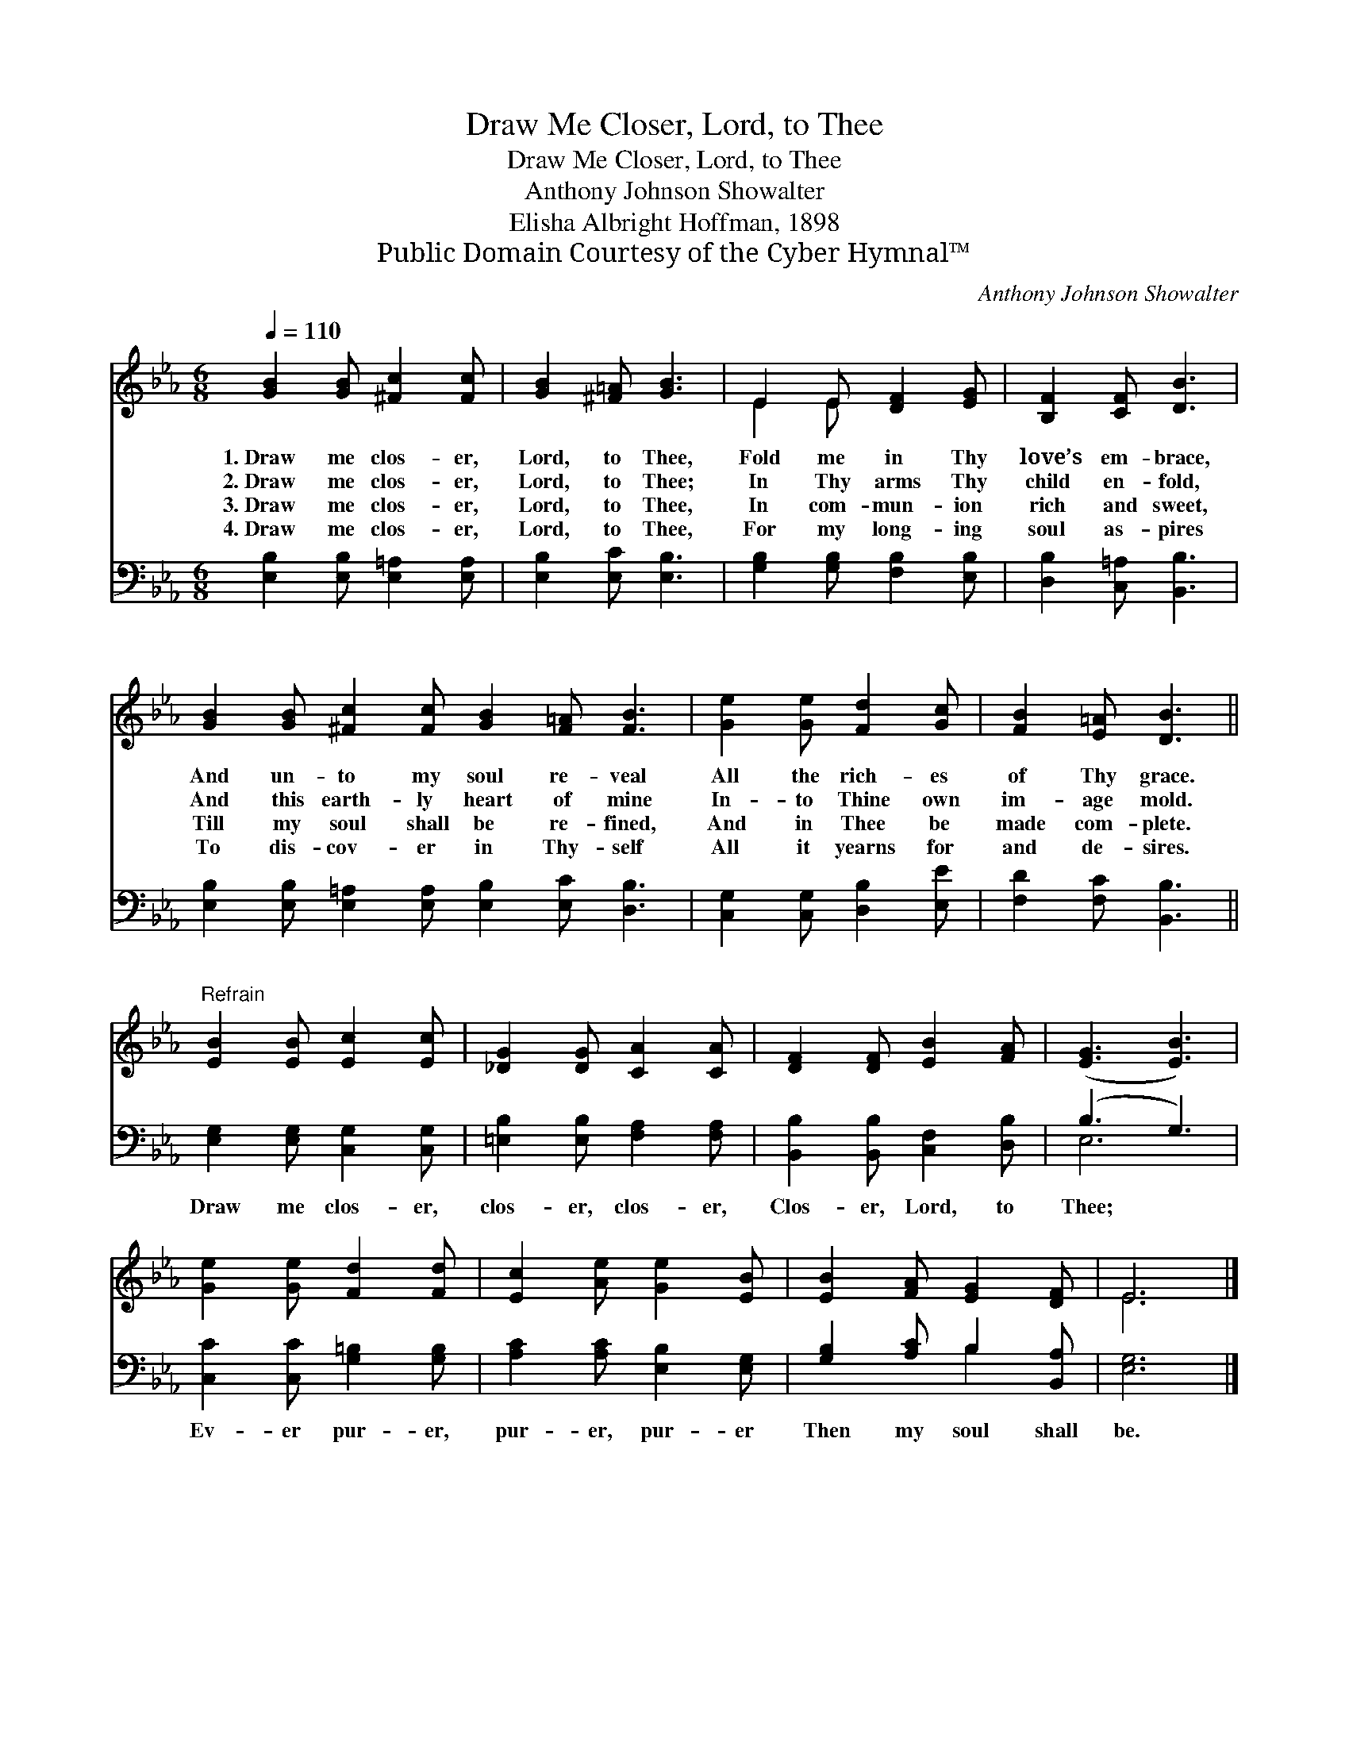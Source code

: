 X:1
T:Draw Me Closer, Lord, to Thee
T:Draw Me Closer, Lord, to Thee
T:Anthony Johnson Showalter
T:Elisha Albright Hoffman, 1898
T:Public Domain Courtesy of the Cyber Hymnal™
C:Anthony Johnson Showalter
Z:Public Domain
Z:Courtesy of the Cyber Hymnal™
%%score ( 1 2 ) ( 3 4 )
L:1/8
Q:1/4=110
M:6/8
K:Eb
V:1 treble 
V:2 treble 
V:3 bass 
V:4 bass 
V:1
 [GB]2 [GB] [^Fc]2 [Fc] | [GB]2 [^F=A] [GB]3 | E2 E [DF]2 [EG] | [B,F]2 [CF] [DB]3 | %4
w: 1.~Draw me clos- er,|Lord, to Thee,|Fold me in Thy|love’s em- brace,|
w: 2.~Draw me clos- er,|Lord, to Thee;|In Thy arms Thy|child en- fold,|
w: 3.~Draw me clos- er,|Lord, to Thee,|In com- mun- ion|rich and sweet,|
w: 4.~Draw me clos- er,|Lord, to Thee,|For my long- ing|soul as- pires|
 [GB]2 [GB] [^Fc]2 [Fc] [GB]2 [F=A] [FB]3 | [Ge]2 [Ge] [Fd]2 [Gc] | [FB]2 [E=A] [DB]3 || %7
w: And un- to my soul re- veal|All the rich- es|of Thy grace.|
w: And this earth- ly heart of mine|In- to Thine own|im- age mold.|
w: Till my soul shall be re- fined,|And in Thee be|made com- plete.|
w: To dis- cov- er in Thy- self|All it yearns for|and de- sires.|
"^Refrain" [EB]2 [EB] [Ec]2 [Ec] | [_DG]2 [DG] [CA]2 [CA] | [DF]2 [DF] [EB]2 [FA] | ([EG]3 [EB]3) | %11
w: ||||
w: ||||
w: ||||
w: ||||
 [Ge]2 [Ge] [Fd]2 [Fd] | [Ec]2 [Ae] [Ge]2 [EB] | [EB]2 [FA] [EG]2 [DF] | E6 |] %15
w: ||||
w: ||||
w: ||||
w: ||||
V:2
 x6 | x6 | E2 E x3 | x6 | x12 | x6 | x6 || x6 | x6 | x6 | x6 | x6 | x6 | x6 | E6 |] %15
V:3
 [E,B,]2 [E,B,] [E,=A,]2 [E,A,] | [E,B,]2 [E,C] [E,B,]3 | [G,B,]2 [G,B,] [F,B,]2 [E,B,] | %3
w: ~ ~ ~ ~|~ ~ ~|~ ~ ~ ~|
 [D,B,]2 [C,=A,] [B,,B,]3 | [E,B,]2 [E,B,] [E,=A,]2 [E,A,] [E,B,]2 [E,C] [D,B,]3 | %5
w: ~ ~ ~|~ ~ ~ ~ ~ ~ ~|
 [C,G,]2 [C,G,] [D,B,]2 [E,E] | [F,D]2 [F,C] [B,,B,]3 || [E,G,]2 [E,G,] [C,G,]2 [C,G,] | %8
w: ~ ~ ~ ~|~ ~ ~|Draw me clos- er,|
 [=E,B,]2 [E,B,] [F,A,]2 [F,A,] | [B,,B,]2 [B,,B,] [C,F,]2 [D,B,] | (B,3 G,3) | %11
w: clos- er, clos- er,|Clos- er, Lord, to|Thee; *|
 [C,C]2 [C,C] [G,=B,]2 [G,B,] | [A,C]2 [A,C] [E,B,]2 [E,G,] | [G,B,]2 [A,C] B,2 [B,,A,] | %14
w: Ev- er pur- er,|pur- er, pur- er|Then my soul shall|
 [E,G,]6 |] %15
w: be.|
V:4
 x6 | x6 | x6 | x6 | x12 | x6 | x6 || x6 | x6 | x6 | E,6 | x6 | x6 | x3 B,2 x | x6 |] %15

